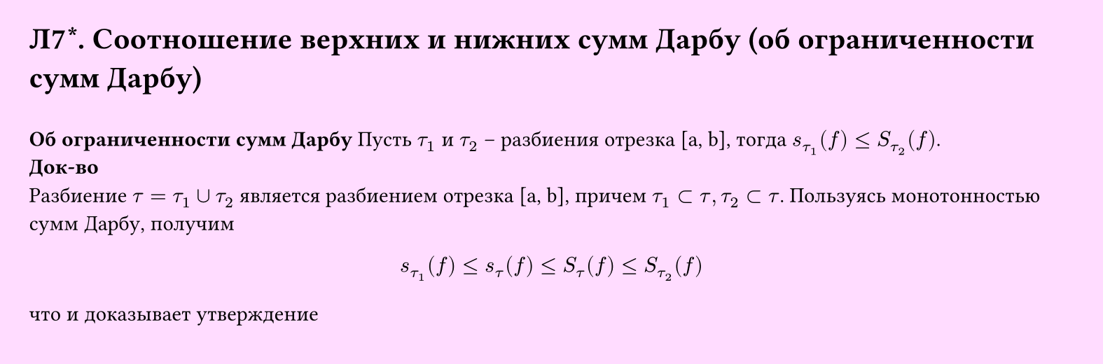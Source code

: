 #set page(width: 20cm, height: 6.6cm, fill: color.hsv(300deg, 13.73%, 100%), margin: 15pt)
#set align(left + top)
= Л7\*. Соотношение верхних и нижних сумм Дарбу (об ограниченности сумм Дарбу)
\
*Об ограниченности сумм Дарбу*
Пусть $tau_1$ и $tau_2$ -- разбиения отрезка [a, b], тогда
$s_tau_1 (f) lt.eq S_tau_2 (f)$.\
*Док-во*\
Разбиение $tau = tau_1 union tau_2$ является разбиением отрезка [a, b], причем $tau_1 subset tau, tau_2 subset tau$. Пользуясь монотонностью сумм Дарбу, получим
$
  s_tau_1 (f) lt.eq s_tau (f) lt.eq S_tau (f) lt.eq S_tau_2 (f)
$
что и доказывает утверждение